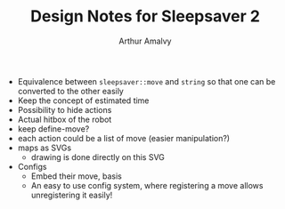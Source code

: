#+TITLE: Design Notes for Sleepsaver 2
#+AUTHOR: Arthur Amalvy

- Equivalence between ~sleepsaver::move~ and ~string~ so that one can
  be converted to the other easily
- Keep the concept of estimated time
- Possibility to hide actions
- Actual hitbox of the robot
- keep define-move?
- each action could be a list of move (easier manipulation?)
- maps as SVGs
  - drawing is done directly on this SVG
- Configs
  - Embed their move, basis
  - An easy to use config system, where registering a move allows
    unregistering it easily!
